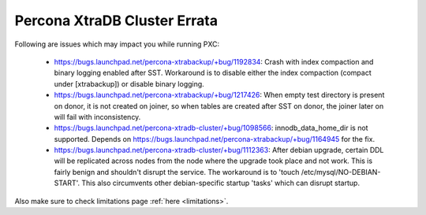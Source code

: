 .. _Errata:

====================================
 Percona XtraDB Cluster Errata
====================================

Following are issues which may impact you while running PXC:

 - https://bugs.launchpad.net/percona-xtrabackup/+bug/1192834: Crash with index compaction and binary logging enabled after SST. Workaround is to disable either the index compaction (compact under [xtrabackup]) or disable binary logging.
 - https://bugs.launchpad.net/percona-xtrabackup/+bug/1217426: When empty test directory is present on donor, it is not created on joiner, so when tables are created after SST on donor, the joiner later on will fail with inconsistency.
 - https://bugs.launchpad.net/percona-xtradb-cluster/+bug/1098566: innodb_data_home_dir is not supported. Depends on https://bugs.launchpad.net/percona-xtrabackup/+bug/1164945 for the fix.
 - https://bugs.launchpad.net/percona-xtradb-cluster/+bug/1112363: After debian upgrade, certain DDL will be replicated across nodes from the node where the upgrade took place and not work. This is fairly benign and shouldn't disrupt the service. The workaround is to 'touch /etc/mysql/NO-DEBIAN-START'. This also circumvents other debian-specific startup 'tasks' which can disrupt startup.

Also make sure to check limitations page :ref:`here <limitations>`.
